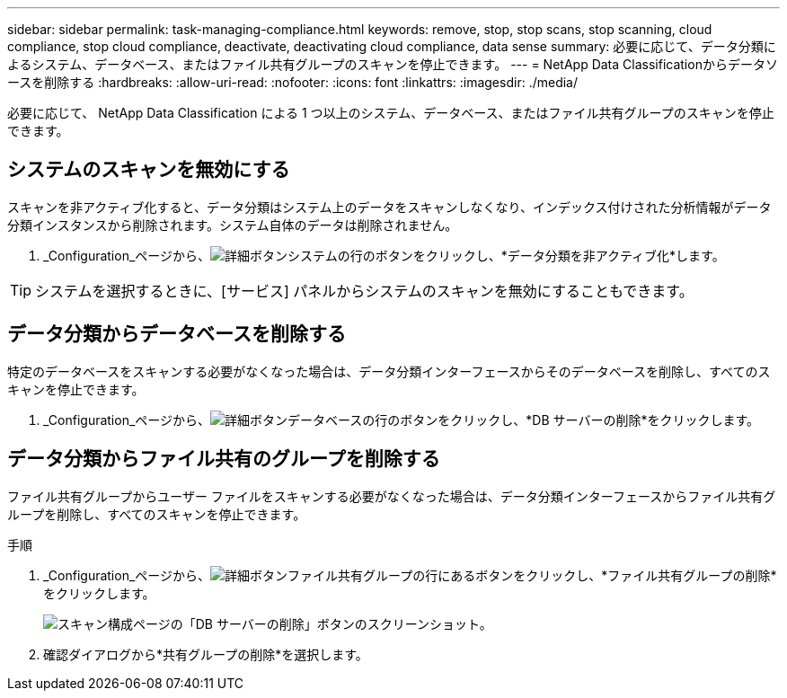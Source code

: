 ---
sidebar: sidebar 
permalink: task-managing-compliance.html 
keywords: remove, stop, stop scans, stop scanning, cloud compliance, stop cloud compliance, deactivate, deactivating cloud compliance, data sense 
summary: 必要に応じて、データ分類によるシステム、データベース、またはファイル共有グループのスキャンを停止できます。 
---
= NetApp Data Classificationからデータソースを削除する
:hardbreaks:
:allow-uri-read: 
:nofooter: 
:icons: font
:linkattrs: 
:imagesdir: ./media/


[role="lead"]
必要に応じて、 NetApp Data Classification による 1 つ以上のシステム、データベース、またはファイル共有グループのスキャンを停止できます。



== システムのスキャンを無効にする

スキャンを非アクティブ化すると、データ分類はシステム上のデータをスキャンしなくなり、インデックス付けされた分析情報がデータ分類インスタンスから削除されます。システム自体のデータは削除されません。

. _Configuration_ページから、image:button-gallery-options.gif["詳細ボタン"]システムの行のボタンをクリックし、*データ分類を非アクティブ化*します。



TIP: システムを選択するときに、[サービス] パネルからシステムのスキャンを無効にすることもできます。



== データ分類からデータベースを削除する

特定のデータベースをスキャンする必要がなくなった場合は、データ分類インターフェースからそのデータベースを削除し、すべてのスキャンを停止できます。

. _Configuration_ページから、image:button-gallery-options.gif["詳細ボタン"]データベースの行のボタンをクリックし、*DB サーバーの削除*をクリックします。




== データ分類からファイル共有のグループを削除する

ファイル共有グループからユーザー ファイルをスキャンする必要がなくなった場合は、データ分類インターフェースからファイル共有グループを削除し、すべてのスキャンを停止できます。

.手順
. _Configuration_ページから、image:button-gallery-options.gif["詳細ボタン"]ファイル共有グループの行にあるボタンをクリックし、*ファイル共有グループの削除*をクリックします。
+
image:screenshot_compliance_remove_db.png["スキャン構成ページの「DB サーバーの削除」ボタンのスクリーンショット。"]

. 確認ダイアログから*共有グループの削除*を選択します。

